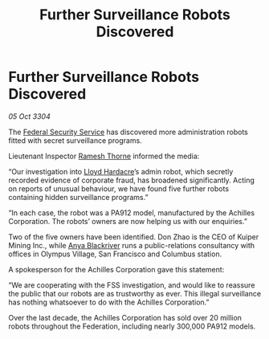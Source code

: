 :PROPERTIES:
:ID:       0abcb5a3-c667-4698-8c64-2cfaf08f8c7d
:END:
#+title: Further Surveillance Robots Discovered
#+filetags: :Federation:3304:galnet:

* Further Surveillance Robots Discovered

/05 Oct 3304/

The [[id:0ba9accc-93ad-45a0-a771-e26daa59e58f][Federal Security Service]] has discovered more administration robots fitted with secret surveillance programs. 

Lieutenant Inspector [[id:67e55dd5-7840-4133-9111-566a0008b121][Ramesh Thorne]] informed the media: 

“Our investigation into [[id:618fc109-cba3-4782-b24d-e4440f5894d4][Lloyd Hardacre]]’s admin robot, which secretly recorded evidence of corporate fraud, has broadened significantly. Acting on reports of unusual behaviour, we have found five further robots containing hidden surveillance programs.” 

“In each case, the robot was a PA912 model, manufactured by the Achilles Corporation. The robots’ owners are now helping us with our enquiries.” 

Two of the five owners have been identified. Don Zhao is the CEO of Kuiper Mining Inc., while [[id:464bcd90-c51a-4650-b5bb-83011a9dc5de][Anya Blackriver]] runs a public-relations consultancy with offices in Olympus Village, San Francisco and Columbus station. 

A spokesperson for the Achilles Corporation gave this statement: 

“We are cooperating with the FSS investigation, and would like to reassure the public that our robots are as trustworthy as ever. This illegal surveillance has nothing whatsoever to do with the Achilles Corporation.” 

Over the last decade, the Achilles Corporation has sold over 20 million robots throughout the Federation, including nearly 300,000 PA912 models.
